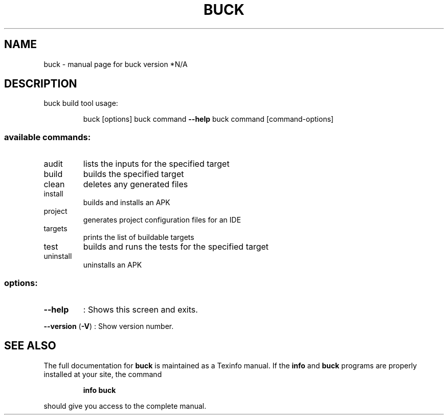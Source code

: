 .\" DO NOT MODIFY THIS FILE!  It was generated by help2man 1.40.10.
.TH BUCK "1" "June 2013" "buck version *N/A" "User Commands"
.SH NAME
buck \- manual page for buck version *N/A
.SH DESCRIPTION
buck build tool
usage:
.IP
buck [options]
buck command \fB\-\-help\fR
buck command [command\-options]
.SS "available commands:"
.TP
audit
lists the inputs for the specified target
.TP
build
builds the specified target
.TP
clean
deletes any generated files
.TP
install
builds and installs an APK
.TP
project
generates project configuration files for an IDE
.TP
targets
prints the list of buildable targets
.TP
test
builds and runs the tests for the specified target
.TP
uninstall
uninstalls an APK
.SS "options:"
.TP
\fB\-\-help\fR
: Shows this screen and exits.
.HP
\fB\-\-version\fR (\fB\-V\fR) : Show version number.
.SH "SEE ALSO"
The full documentation for
.B buck
is maintained as a Texinfo manual.  If the
.B info
and
.B buck
programs are properly installed at your site, the command
.IP
.B info buck
.PP
should give you access to the complete manual.
